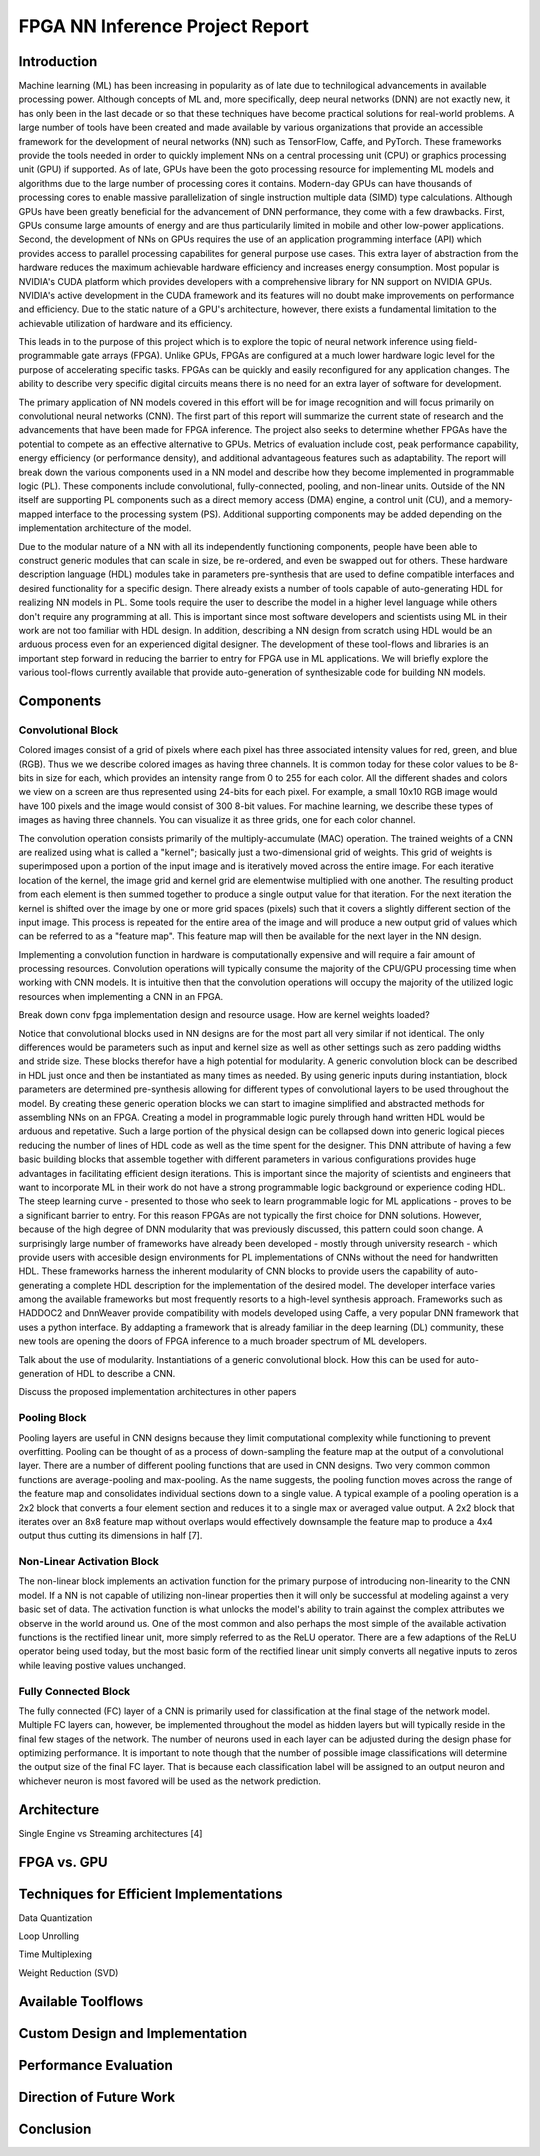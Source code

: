
********************************
FPGA NN Inference Project Report
********************************

Introduction
============

Machine learning (ML) has been increasing in popularity as of late due to technilogical advancements in available processing power. Although concepts of ML and, more specifically, deep neural networks (DNN) are not exactly new, it has only been in the last decade or so that these techniques have become practical solutions for real-world problems. A large number of tools have been created and made available by various organizations that provide an accessible framework for the development of neural networks (NN) such as TensorFlow, Caffe, and PyTorch. These frameworks provide the tools needed in order to quickly implement NNs on a central processing unit (CPU) or graphics processing unit (GPU) if supported. As of late, GPUs have been the goto processing resource for implementing ML models and algorithms due to the large number of processing cores it contains. Modern-day GPUs can have thousands of processing cores to enable massive parallelization of single instruction multiple data (SIMD) type calculations. Although GPUs have been greatly beneficial for the advancement of DNN performance, they come with a few drawbacks. First, GPUs consume large amounts of energy and are thus particularily limited in mobile and other low-power applications. Second, the development of NNs on GPUs requires the use of an application programming interface (API) which provides access to parallel processing capabilites for general purpose use cases. This extra layer of abstraction from the hardware reduces the maximum achievable hardware efficiency and increases energy consumption. Most popular is NVIDIA's CUDA platform which provides developers with a comprehensive library for NN support on NVIDIA GPUs. NVIDIA's active development in the CUDA framework and its features will no doubt make improvements on performance and efficiency. Due to the static nature of a GPU's architecture, however, there exists a fundamental limitation to the achievable utilization of hardware and its efficiency.

This leads in to the purpose of this project which is to explore the topic of neural network inference using field-programmable gate arrays (FPGA). Unlike GPUs, FPGAs are configured at a much lower hardware logic level for the purpose of accelerating specific tasks. FPGAs can be quickly and easily reconfigured for any application changes. The ability to describe very specific digital circuits means there is no need for an extra layer of software for development. 

The primary application of NN models covered in this effort will be for image recognition and will focus primarily on convolutional neural networks (CNN). The first part of this report will summarize the current state of research and the advancements that have been made for FPGA inference. The project also seeks to determine whether FPGAs have the potential to compete as an effective alternative to GPUs. Metrics of evaluation include cost, peak performance capability, energy efficiency (or performance density), and additional advantageous features such as adaptability. The report will break down the various components used in a NN model and describe how they become implemented in programmable logic (PL). These components include convolutional, fully-connected, pooling, and non-linear units. Outside of the NN itself are supporting PL components such as a direct memory access (DMA) engine, a control unit (CU), and a memory-mapped interface to the processing system (PS). Additional supporting components may be added depending on the implementation architecture of the model.

Due to the modular nature of a NN with all its independently functioning components, people have been able to construct generic modules that can scale in size, be re-ordered, and even be swapped out for others. These hardware description language (HDL) modules take in parameters pre-synthesis that are used to define compatible interfaces and desired functionality for a specific design. There already exists a number of tools capable of auto-generating HDL for realizing NN models in PL. Some tools require the user to describe the model in a higher level language while others don't require any programming at all. This is important since most software developers and scientists using ML in their work are not too familiar with HDL design. In addition, describing a NN design from scratch using HDL would be an arduous process even for an experienced digital designer. The development of these tool-flows and libraries is an important step forward in reducing the barrier to entry for FPGA use in ML applications. We will briefly explore the various tool-flows currently available that provide auto-generation of synthesizable code for building NN models.


Components
==========

Convolutional Block
-------------------

Colored images consist of a grid of pixels where each pixel has three associated intensity values for red, green, and blue (RGB). Thus we we describe colored images as having three channels. It is common today for these color values to be 8-bits in size for each, which provides an intensity range from 0 to 255 for each color. All the different shades and colors we view on a screen are thus represented using 24-bits for each pixel. For example, a small 10x10 RGB image would have 100 pixels and the image would consist of 300 8-bit values. For machine learning, we describe these types of images as having three channels. You can visualize it as three grids, one for each color channel.

The convolution operation consists primarily of the multiply-accumulate (MAC) operation. The trained weights of a CNN are realized using what is called a "kernel"; basically just a two-dimensional grid of weights. This grid of weights is superimposed upon a portion of the input image and is iteratively moved across the entire image. For each iterative location of the kernel, the image grid and kernel grid are elementwise multiplied with one another. The resulting product from each element is then summed together to produce a single output value for that iteration. For the next iteration the kernel is shifted over the image by one or more grid spaces (pixels) such that it covers a slightly different section of the input image. This process is repeated for the entire area of the image and will produce a new output grid of values which can be referred to as a "feature map". This feature map will then be available for the next layer in the NN design. 

Implementing a convolution function in hardware is computationally expensive and will require a fair amount of processing resources. Convolution operations will typically consume the majority of the CPU/GPU processing time when working with CNN models. It is intuitive then that the convolution operations will occupy the majority of the utilized logic resources when implementing a CNN in an FPGA. 

Break down conv fpga implementation design and resource usage. How are kernel weights loaded?

Notice that convolutional blocks used in NN designs are for the most part all very similar if not identical. The only differences would be parameters such as input and kernel size as well as other settings such as zero padding widths and stride size. These blocks therefor have a high potential for modularity. A generic convolution block can be described in HDL just once and then be instantiated as many times as needed. By using generic inputs during instantiation, block parameters are determined pre-synthesis allowing for different types of convolutional layers to be used throughout the model. By creating these generic operation blocks we can start to imagine simplified and abstracted methods for assembling NNs on an FPGA. Creating a model in programmable logic purely through hand written HDL would be arduous and repetative. Such a large portion of the physical design can be collapsed down into generic logical pieces reducing the number of lines of HDL code as well as the time spent for the designer. This DNN attribute of having a few basic building blocks that assemble together with different parameters in various configurations provides huge advantages in facilitating efficient design iterations. This is important since the majority of scientists and engineers that want to incorporate ML in their work do not have a strong programmable logic background or experience coding HDL. The steep learning curve - presented to those who seek to learn programmable logic for ML applications - proves to be a significant barrier to entry. For this reason FPGAs are not typically the first choice for DNN solutions. However, because of the high degree of DNN modularity that was previously discussed, this pattern could soon change. A surprisingly large number of frameworks have already been developed - mostly through university research - which provide users with accesible design environments for PL implementations of CNNs without the need for handwritten HDL. These frameworks harness the inherent modularity of CNN blocks to provide users the capability of auto-generating a complete HDL description for the implementation of the desired model. The developer interface varies among the available frameworks but most frequently resorts to a high-level synthesis approach. Frameworks such as HADDOC2 and DnnWeaver provide compatibility with models developed using Caffe, a very popular DNN framework that uses a python interface. By addapting a framework that is already familiar in the deep learning (DL) community, these new tools are opening the doors of FPGA inference to a much broader spectrum of ML developers. 


Talk about the use of modularity. Instantiations of a generic convolutional block. How this can be used for auto-generation of HDL to describe a CNN.

Discuss the proposed implementation architectures in other papers

Pooling Block
-------------

Pooling layers are useful in CNN designs because they limit computational complexity while functioning to prevent overfitting. Pooling can be thought of as a process of down-sampling the feature map at the output of a convolutional layer. There are a number of different pooling functions that are used in CNN designs. Two very common common functions are average-pooling and max-pooling. As the name suggests, the pooling function moves across the range of the feature map and consolidates individual sections down to a single value. A typical example of a pooling operation is a 2x2 block that converts a four element section and reduces it to a single max or averaged value output. A 2x2 block that iterates over an 8x8 feature map without overlaps would effectively downsample the feature map to produce a 4x4 output thus cutting its dimensions in half [7].


Non-Linear Activation Block
---------------------------

The non-linear block implements an activation function for the primary purpose of introducing non-linearity to the CNN model. If a NN is not capable of utilizing non-linear properties then it will only be successful at modeling against a very basic set of data. The activation function is what unlocks the model's ability to train against the complex attributes we observe in the world around us. One of the most common and also perhaps the most simple of the available activation functions is the rectified linear unit, more simply referred to as the ReLU operator. There are a few adaptions of the ReLU operator being used today, but the most basic form of the rectified linear unit simply converts all negative inputs to zeros while leaving postive values unchanged.


Fully Connected Block
---------------------

The fully connected (FC) layer of a CNN is primarily used for classification at the final stage of the network model. Multiple FC layers can, however, be implemented throughout the model as hidden layers but will typically reside in the final few stages of the network. The number of neurons used in each layer can be adjusted during the design phase for optimizing performance. It is important to note though that the number of possible image classifications will determine the output size of the final FC layer. That is because each classification label will be assigned to an output neuron and whichever neuron is most favored will be used as the network prediction.


Architecture
============

Single Engine vs Streaming architectures [4]

FPGA vs. GPU
============


Techniques for Efficient Implementations
========================================

Data Quantization

Loop Unrolling

Time Multiplexing

Weight Reduction (SVD)


Available Toolflows
===================


Custom Design and Implementation
================================


Performance Evaluation
======================


Direction of Future Work
========================


Conclusion
==========

